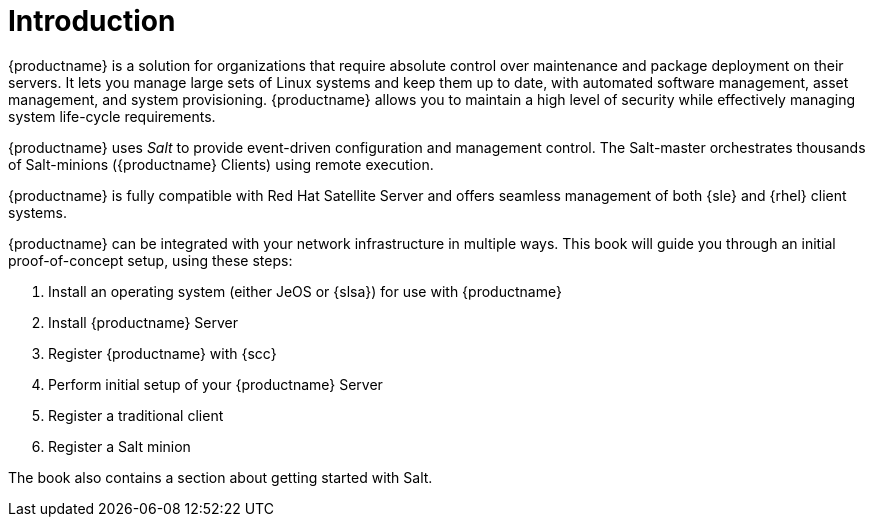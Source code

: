 [[installation-intro]]
= Introduction

{productname} is a solution for organizations that require absolute control over maintenance and package deployment on their servers.
It lets you manage large sets of Linux systems and keep them up to date, with automated software management, asset management, and system provisioning.
{productname} allows you to maintain a high level of security while effectively managing system life-cycle requirements.

{productname} uses _Salt_ to provide event-driven configuration and management control.
The Salt-master orchestrates thousands of Salt-minions ({productname} Clients) using remote execution.

{productname} is fully compatible with Red Hat Satellite Server and offers seamless management of both {sle} and {rhel} client systems.

{productname} can be integrated with your network infrastructure in multiple ways.
This book will guide you through an initial proof-of-concept setup, using these steps:

. Install an operating system (either JeOS or {slsa}) for use with {productname}
. Install {productname} Server
. Register {productname} with {scc}
. Perform initial setup of your {productname} Server
. Register a traditional client
. Register a Salt minion

The book also contains a section about getting started with Salt.
